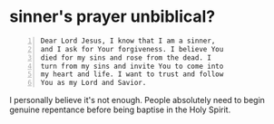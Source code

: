 #+BRAIN_PARENTS: index

* sinner's prayer unbiblical?
  :PROPERTIES:
  :ID:       6431dbae-f9e5-408f-b550-084be612eda2
  :END:

#+BEGIN_SRC text -n :async :results verbatim code
  Dear Lord Jesus, I know that I am a sinner,
  and I ask for Your forgiveness. I believe You
  died for my sins and rose from the dead. I
  turn from my sins and invite You to come into
  my heart and life. I want to trust and follow
  You as my Lord and Savior.
#+END_SRC

I personally believe it's not enough.
People absolutely need to begin genuine repentance before being baptise in the Holy Spirit.

